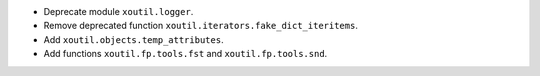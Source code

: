 - Deprecate module ``xoutil.logger``.

- Remove deprecated function ``xoutil.iterators.fake_dict_iteritems``.

- Add ``xoutil.objects.temp_attributes``.

- Add functions ``xoutil.fp.tools.fst`` and ``xoutil.fp.tools.snd``.
